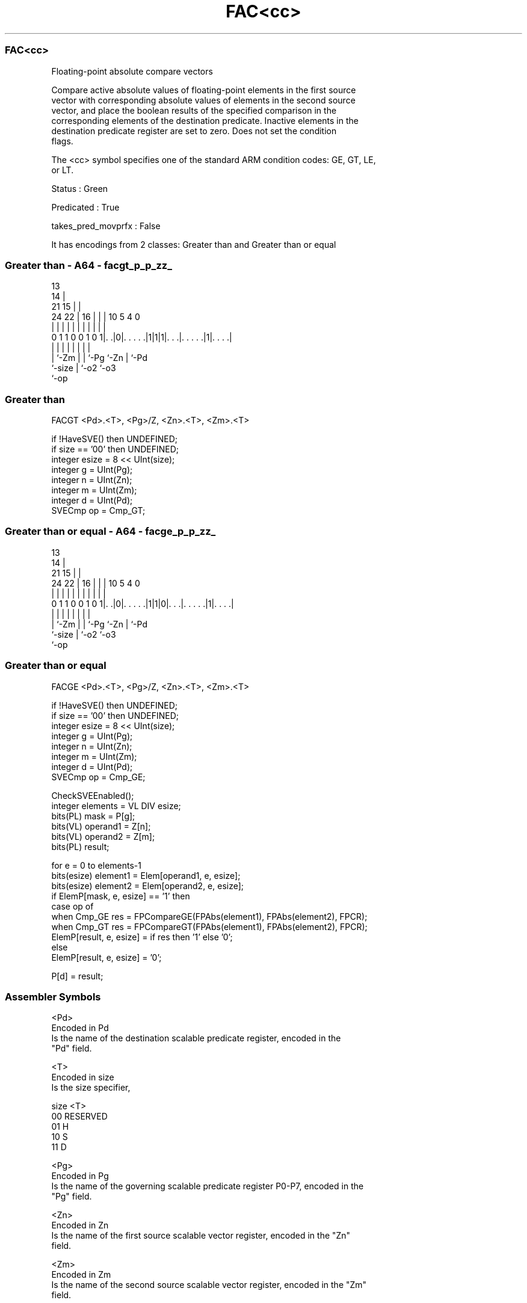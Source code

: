 .nh
.TH "FAC<cc>" "7" " "  "instruction" "sve"
.SS FAC<cc>
 Floating-point absolute compare vectors

 Compare active absolute values of floating-point elements in the first source
 vector with corresponding absolute values of elements in the second source
 vector, and place the boolean results of the specified comparison in the
 corresponding elements of the destination predicate. Inactive elements in the
 destination predicate register are set to zero. Does not set the condition
 flags.



 The <cc> symbol specifies one of the standard ARM condition codes: GE, GT, LE,
 or LT.

 Status : Green

 Predicated : True

 takes_pred_movprfx : False


It has encodings from 2 classes: Greater than and Greater than or equal

.SS Greater than - A64 - facgt_p_p_zz_
 
                                       13                          
                                     14 |                          
                       21          15 | |                          
                 24  22 |        16 | | |    10         5 4       0
                  |   | |         | | | |     |         | |       |
   0 1 1 0 0 1 0 1|. .|0|. . . . .|1|1|1|. . .|. . . . .|1|. . . .|
                  |     |         |   | |     |         | |
                  |     `-Zm      |   | `-Pg  `-Zn      | `-Pd
                  `-size          |   `-o2              `-o3
                                  `-op
  
  
 
.SS Greater than
 
 FACGT   <Pd>.<T>, <Pg>/Z, <Zn>.<T>, <Zm>.<T>
 
 if !HaveSVE() then UNDEFINED;
 if size == '00' then UNDEFINED;
 integer esize = 8 << UInt(size);
 integer g = UInt(Pg);
 integer n = UInt(Zn);
 integer m = UInt(Zm);
 integer d = UInt(Pd);
 SVECmp op = Cmp_GT;
.SS Greater than or equal - A64 - facge_p_p_zz_
 
                                       13                          
                                     14 |                          
                       21          15 | |                          
                 24  22 |        16 | | |    10         5 4       0
                  |   | |         | | | |     |         | |       |
   0 1 1 0 0 1 0 1|. .|0|. . . . .|1|1|0|. . .|. . . . .|1|. . . .|
                  |     |         |   | |     |         | |
                  |     `-Zm      |   | `-Pg  `-Zn      | `-Pd
                  `-size          |   `-o2              `-o3
                                  `-op
  
  
 
.SS Greater than or equal
 
 FACGE   <Pd>.<T>, <Pg>/Z, <Zn>.<T>, <Zm>.<T>
 
 if !HaveSVE() then UNDEFINED;
 if size == '00' then UNDEFINED;
 integer esize = 8 << UInt(size);
 integer g = UInt(Pg);
 integer n = UInt(Zn);
 integer m = UInt(Zm);
 integer d = UInt(Pd);
 SVECmp op = Cmp_GE;
 
 CheckSVEEnabled();
 integer elements = VL DIV esize;
 bits(PL) mask = P[g];
 bits(VL) operand1 = Z[n];
 bits(VL) operand2 = Z[m];
 bits(PL) result;
 
 for e = 0 to elements-1
     bits(esize) element1 = Elem[operand1, e, esize];
     bits(esize) element2 = Elem[operand2, e, esize];
     if ElemP[mask, e, esize] == '1' then
         case op of
             when Cmp_GE res = FPCompareGE(FPAbs(element1), FPAbs(element2), FPCR);
             when Cmp_GT res = FPCompareGT(FPAbs(element1), FPAbs(element2), FPCR);
         ElemP[result, e, esize] = if res then '1' else '0';
     else
         ElemP[result, e, esize] = '0';
 
 P[d] = result;
 

.SS Assembler Symbols

 <Pd>
  Encoded in Pd
  Is the name of the destination scalable predicate register, encoded in the
  "Pd" field.

 <T>
  Encoded in size
  Is the size specifier,

  size <T>      
  00   RESERVED 
  01   H        
  10   S        
  11   D        

 <Pg>
  Encoded in Pg
  Is the name of the governing scalable predicate register P0-P7, encoded in the
  "Pg" field.

 <Zn>
  Encoded in Zn
  Is the name of the first source scalable vector register, encoded in the "Zn"
  field.

 <Zm>
  Encoded in Zm
  Is the name of the second source scalable vector register, encoded in the "Zm"
  field.



.SS Operation

 CheckSVEEnabled();
 integer elements = VL DIV esize;
 bits(PL) mask = P[g];
 bits(VL) operand1 = Z[n];
 bits(VL) operand2 = Z[m];
 bits(PL) result;
 
 for e = 0 to elements-1
     bits(esize) element1 = Elem[operand1, e, esize];
     bits(esize) element2 = Elem[operand2, e, esize];
     if ElemP[mask, e, esize] == '1' then
         case op of
             when Cmp_GE res = FPCompareGE(FPAbs(element1), FPAbs(element2), FPCR);
             when Cmp_GT res = FPCompareGT(FPAbs(element1), FPAbs(element2), FPCR);
         ElemP[result, e, esize] = if res then '1' else '0';
     else
         ElemP[result, e, esize] = '0';
 
 P[d] = result;

